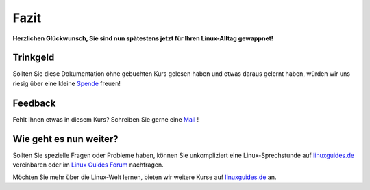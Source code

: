 Fazit
=====

**Herzlichen Glückwunsch, Sie sind nun spätestens jetzt für Ihren Linux-Alltag gewappnet!**

Trinkgeld
^^^^^^^^^
Sollten Sie diese Dokumentation ohne gebuchten Kurs gelesen haben
und etwas daraus gelernt haben, würden wir uns riesig über eine kleine `Spende <https://www.paypal.com/donate/?hosted_button_id=8M9ECE5YL4J2L>`_  freuen!

Feedback
^^^^^^^^
Fehlt Ihnen etwas in diesem Kurs? Schreiben Sie gerne eine `Mail <mailto:administration@linuxguides.de?subject=Mein%20Feedback%20%C3%BCber%20den%20Kurs%20%22Ubuntu%20f%C3%BCr%20Anwender%22>`_ !

Wie geht es nun weiter?
^^^^^^^^^^^^^^^^^^^^^^^

Sollten Sie spezielle Fragen oder Probleme haben, können Sie unkompliziert eine Linux-Sprechstunde auf `linuxguides.de <https://linuxguides.de>`_ vereinbaren
oder im `Linux Guides Forum <https://forum.linuxguides.de>`_ nachfragen.

Möchten Sie mehr über die Linux-Welt lernen,
bieten wir weitere Kurse auf `linuxguides.de <https://linuxguides.de>`_ an.